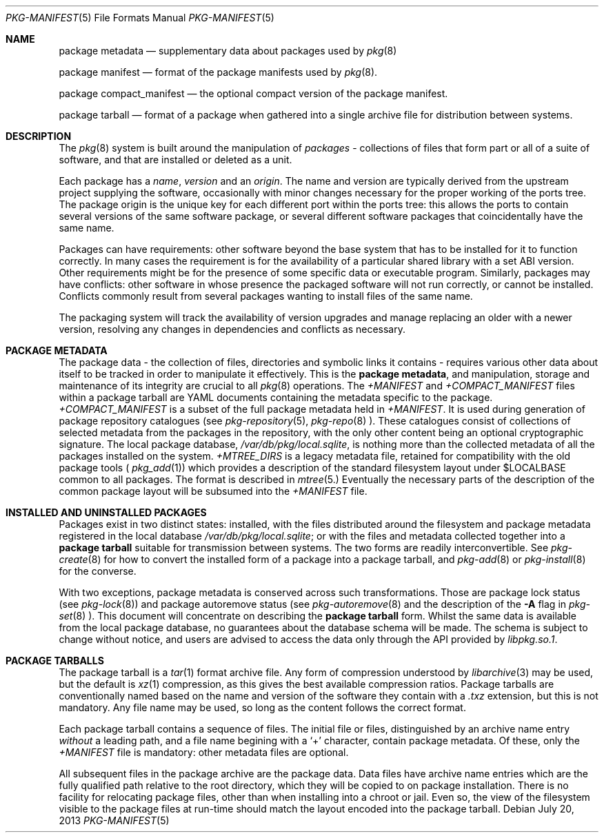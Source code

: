 .\"
.\" FreeBSD pkg - a next generation package for the installation and
.\" maintenance of non-core utilities.
.\"
.\" Redistribution and use in source and binary forms, with or without
.\" modification, are permitted provided that the following conditions
.\" are met:
.\" 1. Redistributions of source code must retain the above copyright
.\"    notice, this list of conditions and the following disclaimer.
.\" 2. Redistributions in binary form must reproduce the above copyright
.\"    notice, this list of conditions and the following disclaimer in the
.\"    documentation and/or other materials provided with the distribution.
.\"
.\"
.\"     @(#)pkg-repository.5
.\" $FreeBSD$
.\"
.Dd July 20, 2013
.Dt PKG-MANIFEST 5
.Os
.Sh NAME
.Nm "package metadata"
.Nd supplementary data about packages used by
.Xr pkg 8
.Pp
.Nm "package manifest"
.Nd format of the package manifests used by
.Xr pkg 8 .
.Pp
.Nm "package compact_manifest"
.Nd the optional compact version of the package manifest.
.Pp
.Nm "package tarball"
.Nd format of a package when gathered into a single archive file
for distribution between systems.
.Sh DESCRIPTION
The
.Xr pkg 8
system is built around the manipulation of
.Em packages
- collections of files that form part or all of a suite of software,
and that are installed or deleted as a unit.
.Pp
Each package has a
.Em name ,
.Em version
and an
.Em origin .
The name and version are typically derived from the upstream project
supplying the software, occasionally with minor changes necessary for
the proper working of the ports tree.
The package origin is the unique key for each different port within
the ports tree: this allows the ports to contain several versions of
the same software package, or several different software packages that
coincidentally have the same name.
.Pp
Packages can have requirements: other software beyond the base system
that has to be installed for it to function correctly.
In many cases the requirement is for the availability of a particular
shared library with a set ABI version.
Other requirements might be for the presence of some specific data or
executable program.
Similarly, packages may have conflicts: other software in whose
presence the packaged software will not run correctly, or cannot be
installed.
Conflicts commonly result from several packages wanting to install
files of the same name.
.Pp
The packaging system will track the availability of version upgrades
and manage replacing an older with a newer version, resolving any
changes in dependencies and conflicts as necessary.
.Sh PACKAGE METADATA
The package data - the collection of files, directories and symbolic
links it contains - requires various other data about itself to be
tracked in order to manipulate it effectively.
This is the
.Nm package metadata ,
and manipulation, storage and maintenance of its integrity are crucial
to all
.Xr pkg 8
operations.
The
.Pa +MANIFEST
and
.Pa +COMPACT_MANIFEST
files within a package tarball are YAML documents containing the
metadata specific to the package.
.Pa +COMPACT_MANIFEST
is a subset of the full package metadata held in
.Pa +MANIFEST .
It is used during generation of package repository catalogues (see
.Xr pkg-repository 5 ,
.Xr pkg-repo 8 ).
These catalogues consist of collections of selected metadata from the
packages in the repository, with the only other content being an
optional cryptographic signature.
The local package database,
.Pa /var/db/pkg/local.sqlite ,
is nothing more than the collected metadata of all the packages
installed on the system.
.Pa +MTREE_DIRS
is a legacy metadata file, retained for compatibility with the
old package tools (
.Xr pkg_add 1 )
which provides a description of the standard filesystem layout
under
.Ev $LOCALBASE
common to all packages.
The format is described in
.Xr mtree 5.
Eventually the necessary parts of the description of the common
package layout will be subsumed into the
.Pa +MANIFEST
file.
.Sh INSTALLED AND UNINSTALLED PACKAGES
Packages exist in two distinct states: installed, with the files
distributed around the filesystem and package metadata registered in
the local database
.Pa /var/db/pkg/local.sqlite ;
or with the files and metadata collected together into a
.Nm "package tarball"
suitable for transmission between systems.
The two forms are readily interconvertible.
See
.Xr pkg-create 8
for how to convert the installed form of a package into a package
tarball, and
.Xr pkg-add 8
or
.Xr pkg-install 8 
for the converse.
.Pp
With two exceptions, package metadata is conserved across such
transformations.
Those are package lock status (see
.Xr pkg-lock 8 )
and package autoremove status (see
.Xr pkg-autoremove 8
and the description of the
.Fl A
flag in
.Xr pkg-set 8 ).
This document will concentrate on describing the
.Nm package tarball
form.
Whilst the same data is available from the local package database, no
guarantees about the database schema will be made.
The schema is subject to change without notice, and users are advised to
access the data only through the API provided by
.Pa libpkg.so.1 .
.Sh PACKAGE TARBALLS
The package tarball is a
.Xr tar 1
format archive file.
Any form of compression understood by
.Xr libarchive 3
may be used, but the default is
.Xr xz 1
compression, as this gives the best available compression ratios.
Package tarballs are conventionally named based on the name and 
version of the software they contain with a
.Pa .txz
extension, but this is not mandatory.
Any file name may be used, so long as the content follows the correct
format.
.Pp
Each package tarball contains a sequence of files.
The initial file or files, distinguished by an archive name 
entry 
.Em without
a leading path, and a file name begining with a 
.Sq +
character, contain package metadata.
Of these, only the
.Pa +MANIFEST
file is mandatory: other metadata files are optional.
.Pp
All subsequent files in the package archive are the package data.
Data files have archive name entries which are the fully qualified
path relative to the root directory, which they will be copied to on
package installation.
There is no facility for relocating package files, other than when installing
into a chroot or jail.
Even so, the view of the filesystem visible to the package files at
run-time should match the layout encoded into the package tarball.
.Pp
